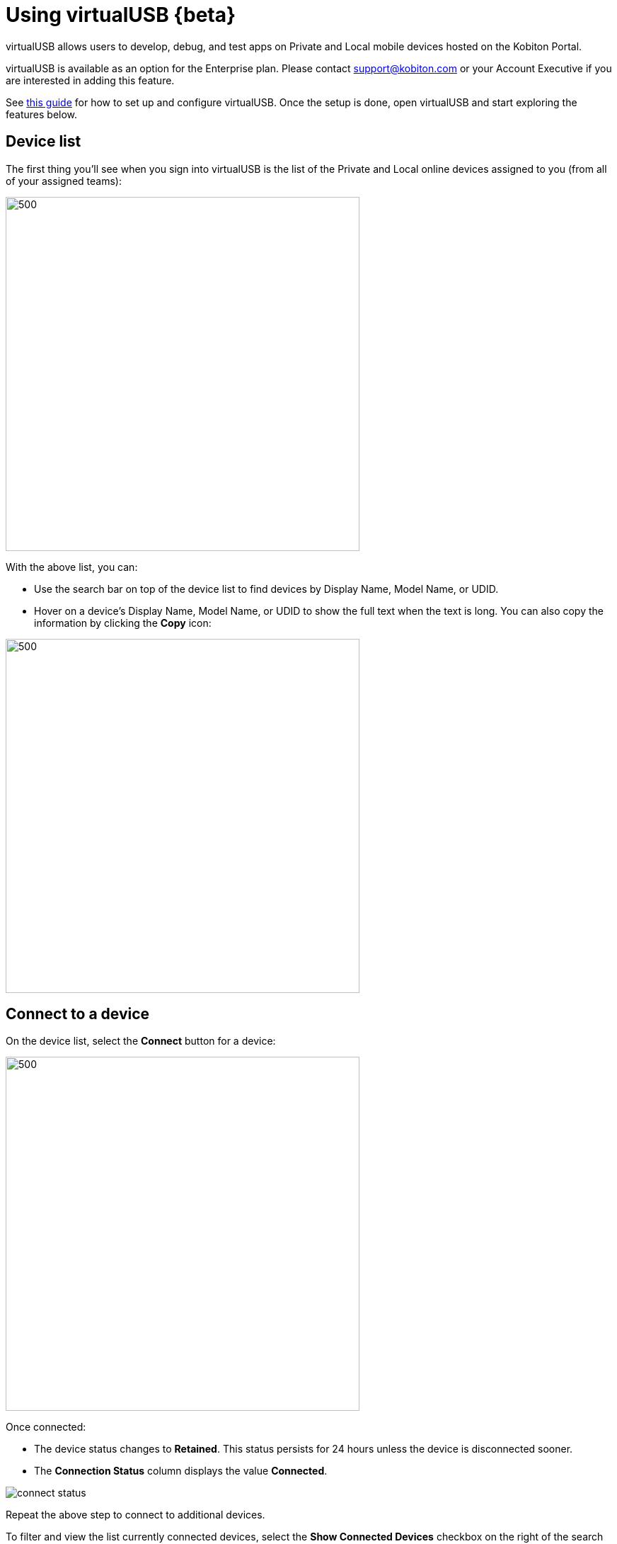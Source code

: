 = Using virtualUSB {beta}
:navtitle: Using virtualUSB{beta}

virtualUSB allows users to develop, debug, and test apps on Private and Local mobile devices hosted on the Kobiton Portal.

virtualUSB is available as an option for the Enterprise plan. Please contact support@kobiton.com or your Account Executive if you are interested in adding this feature.

See xref:virtual-usb/virtualusbbeta-installation-and-configuration-guide.adoc[this guide] for how to set up and configure virtualUSB. Once the setup is done, open virtualUSB and start exploring the features below.

== Device list

The first thing you'll see when you sign into virtualUSB is the list of the Private and Local online devices assigned to you (from all of your assigned teams):

image::device-list.png[500,500,align="center"]

With the above list, you can:

* Use the search bar on top of the device list to find devices by Display Name, Model Name, or UDID.

* Hover on a device's Display Name, Model Name, or UDID to show the full text when the text is long. You can also copy the information by clicking the *Copy* icon:

image::udid.png[500,500,align="center"]

== Connect to a device

On the device list, select the *Connect* button for a device:

image::connect.png[500,500,align="center"]

Once connected:

* The device status changes to *Retained*. This status persists for 24 hours unless the device is disconnected sooner.

* The *Connection Status* column displays the value *Connected*.

image:connect-status.png[]

Repeat the above step to connect to additional devices.

To filter and view the list currently connected devices, select the *Show Connected Devices* checkbox on the right of the search bar. Unselect the checkbox to clear the filter and view all devices.

image:show-connect-device.png[]

== Check connected devices

=== Android devices

In Android Studio, select *Device Manager* from the run configurations dropdown menu:

image::device-manager.png[500,500,align="center"]

Select the *Physical* tab to see the list of connected devices:

image::physical-tab.png[500,500,align="center"]

=== iOS devices

You can check iOS devices two ways.

First, open Finder. The connected devices are listed under *Locations*:

image::location.png[500,500,align="center"]

The other way is to view connected iOS devices in Xcode:

image::device-in-xcode.png[500,500,align="center"]

== Launch a manual session

To observe what is happening on the device screen while connected to a device via virtualUSB, sign in to the Kobiton Portal, find the device, and launch a manual session with a virtualUSB. (Hint: copy the device UDID from virtualUSB and paste it in the search bar of the Kobiton Portal Device List.)

Manual sessions will end after staying idle for a certain period of time. To prevent an accidental session end, open the *Manual Session Settings* while in the manual session, uncheck *Quit session after staying idle for 10 minutes* in the pop-up, and click *Apply*.

image::setting.png[500,500,align="center"]

image::quit.png[500,500,align="center"]

== Disconnect a device

To disconnect and release a device back to the team, go to virtualUSB and click *Disconnect* under the *Action* column:

image::disconnect.png[500,500,align="center"]

Confirm the action by selecting Disconnect in the next dialog:

image::disconnect-device.png[500,500,align="center"]

== Save log

To save a log of activities in virtualUSB, click the *Save Logs* icon on the left side of the user's avatar:

image::save-log.png[500,500,align="center"]

In the next dialog, choose a time period from the dropdown list and click *Save*. A zip archive containing all the logs in the selected period will be downloaded.

image::save-log-2.png[500,500,align="center"]

== Limitations

* Kobiton does not provide support for admins to terminate the virtualUSB connection of another user. Admins can cancel a retained device while it is connected via virtualUSB, but this is not recommended as other users will see those devices with *Online* status but not be able connect to them, i.e. users will receive an error when trying to connect via virtualUSB.

* After clicking the *Connect* button, users may occasionally see the connection status changes to *Offline* or *Error* before showing *Connected*. Kobiton will address this behavior in an upcoming release.

* If a user right-clicks on any part of the virtualUSB app and selects *Reload*, the user will be directed back to the login page and need to sign in again.

* You cannot run virtualUSB from a Mac that has deviceConnect or Kobiton Desktop installed.

* Device connection status is not synced across machines when a user logs in virtualUSB on different machines simultaneously.

* When a device is connected via virtualUSB and you restart the device:

** the virtualUSB connection will be re-established.

** the device status will be back to *Online* and you should manually retain that device to avoid interruption.

